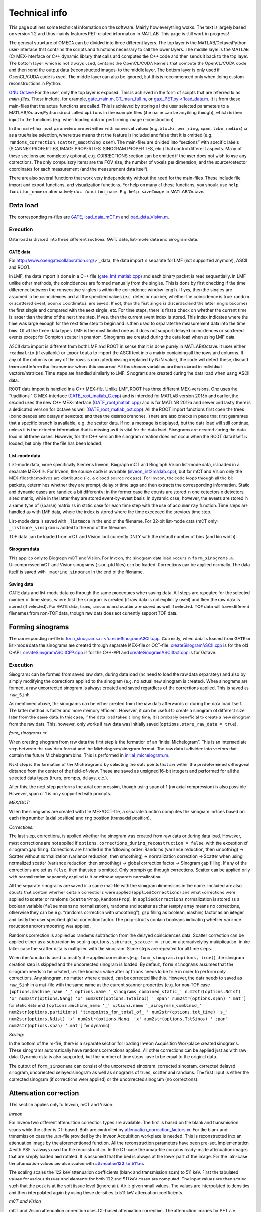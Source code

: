 Technical info
===============

This page outlines some technical information on the software. Mainly how everything works. The text is largely based on version 1.2 and thus mainly features PET-related information in MATLAB. This page is still work in progress!

The general structure of OMEGA can be divided into three different layers. The top layer is the MATLAB/Octave/Python user-interface that contains the scripts and functions necessary to call the lower layers. 
The middle layer is the MATLAB (C) MEX-interface or C++ dynamic library that calls and computes the C++ code and then sends it back to the top layer. The bottom layer, which is not always used, contains the OpenCL/CUDA kernels that 
compute the OpenCL/CUDA code and then send the output data (reconstructed images) to the middle layer. The bottom layer is only used if OpenCL/CUDA code is used. The middle layer can also be ignored, but this is recommended only when
doing custom reconstructions in Python.

`GNU Octave <https://octave.org/>`_
For the user, only the top layer is exposed. This is achieved in the form of scripts that are referred to as *main-files*. These include, for example, `gate_main.m <https://github.com/villekf/OMEGA/blob/master/main-files/PET_main_gateExample.m>`_,
`CT_main_full.m <https://github.com/villekf/OMEGA/blob/master/main-files/CT_main_full.m>`_, or `gate_PET.py <`load_data.m <https://github.com/villekf/OMEGA/blob/master/source/Python/gate_PET.py>`_.
It is from these main-files that the actual functions are called. This
is achieved by storing all the user selected parameters to a
MATLAB/Octave/Python struct called ``options`` in the example files (the name can be anything though), which is then input to the
functions (e.g. when loading data or performing image reconstruction).

In the main-files most parameters are set either with numerical values
(e.g. ``blocks_per_ring``, ``span``, ``tube_radius``) or as a true/false
selection, where true means that the feature is included and false that
it is omitted (e.g. ``randoms_correction``, ``scatter_smoothing``,
``osem``). The main-files are divided into “sections” with specific
labels (SCANNER PROPERTIES, IMAGE PROPERTIES, SINOGRAM PROPERTIES, etc.)
that control different aspects. Many of these sections are completely
optional, e.g. CORRECTIONS section can be omitted if the user does not
wish to use any corrections. The only compulsory items are the FOV size, the number of voxels per dimension, and the source/detector coordinates for each measurement (and the measurement data itself).

There are also several functions that work very independently without
the need for the main-files. These include file import and export
functions, and visualization functions. For help on many of these functions, you should use
``help function_name`` or alternatively ``doc function_name``. E.g.
``help saveImage`` in MATLAB/Octave.

Data load
---------

The corresponding m-files are
`GATE <https://github.com/villekf/OMEGA/blob/master/source/load_data.m>`_,
`load_data_mCT.m <https://github.com/villekf/OMEGA/blob/master/source/load_data_mCT.m>`_
and
`load_data_Vision.m <https://github.com/villekf/OMEGA/blob/master/source/load_data_Vision.m>`_.

.. _execution-1:

Execution
~~~~~~~~~

Data load is divided into three different sections: GATE data, list-mode
data and sinogram data.

GATE data
^^^^^^^^^

For http://www.opengatecollaboration.org/>`_ data, the data import is
separate for LMF (not supported anymore), ASCII and ROOT.

In LMF, the data import is done in a C++ file
(`gate_lmf_matlab.cpp <https://github.com/villekf/OMEGA/blob/master/source/gate_lmf_matlab.cpp>`_)
and each binary packet is read sequentially. In LMF, unlike other
methods, the coincidences are formed manually from the singles. This is
done by first checking if the time difference between the consecutive
singles is within the coincidence window length. If yes, then the
singles are assumed to be coincidences and all the specified values
(e.g. detector number, whether the coincidence is true, random or
scattered event, source coordinates) are saved. If not, then the first
single is discarded and the latter single becomes the first single and
compared with the next single, etc. For time steps, there is first a
check on whether the current time is larger than the time of the next
time step. If yes, then the current event index is stored. This index
indicates where the time was large enough for the next time step to
begin and is then used to separate the measurement data into the time
bins. Of all the three data types, LMF is the most limited one as it
does not support delayed coincidences or scattered events except for
Compton scatter in phantom. Sinograms are created during the data load
when using LMF data.

ASCII data import is different from both LMF and ROOT in sense that it
is done purely in MATLAB/Octave. It uses either ``readmatrix`` (if
available) or ``importdata`` to import the ASCII text into a matrix
containing all the rows and columns. If any of the columns on any of the
rows is corrupted/missing (replaced by NaN value), the code will detect
these, discard them and inform the line number where this occurred. All
the chosen variables are then stored in individual vectors/matrices.
Time steps are handled similarly to LMF. Sinograms are created during
the data load when using ASCII data.

ROOT data import is handled in a C++ MEX-file. Unlike LMF, ROOT has
three different MEX-versions. One uses the “traditional” C MEX-interface
(`GATE_root_matlab_C.cpp <https://github.com/villekf/OMEGA/blob/master/source/GATE_root_matlab_C.cpp>`_)
and is intended for MATLAB version 2018b and earlier, the second uses
the new C++ MEX-interface
(`GATE_root_matlab.cpp <https://github.com/villekf/OMEGA/blob/master/source/GATE_root_matlab.cpp>`_)
and is for MATLAB 2019a and newer and lastly there is a dedicated
version for Octave as well
(`GATE_root_matlab_oct.cpp <https://github.com/villekf/OMEGA/blob/master/source/GATE_root_matlab_oct.cpp>`_).
All the ROOT import functions first open the trees (coincidences and
delays if selected) and then the desired branches. There are also checks
in place that first guarantee that a specific branch is available,
e.g. the scatter data. If not a message is displayed, but the data load
will still continue, unless it is the detector information that is
missing as it is vital for the data load. Sinograms are created during
the data load in all three cases. However, for the C++ version the
sinogram creation does not occur when the ROOT data itself is loaded,
but only after the file has been loaded.

List-mode data
^^^^^^^^^^^^^^

List-mode data, more specifically Siemens Inveon, Biograph mCT and
Biograph Vision list-mode data, is loaded in a separate MEX-file. For
Inveon, the source code is available
(`inveon_list2matlab.cpp <https://github.com/villekf/OMEGA/blob/master/source/inveon_list2matlab.cpp>`_),
but for mCT and Vision only the MEX-files themselves are distributed
(i.e. a closed source release). For Inveon, the code loops through all
the bit-packets, determines whether they are prompt, delay or time tags
and then extracts the corresponding information. Static and dynamic
cases are handled a bit differently; in the former case the counts are
stored in one detectors x detectors sized matrix, while in the latter
they are stored event-by-event basis. In dynamic case, however, the
events are stored in a same type of (sparse) matrix as in static case
for each time step with the use of ``accumarray`` function. Time steps
are handled as with LMF data, where the index is stored where the time
exceeded the previous time step.

List-mode data is saved with ``_listmode`` in the end of the filename.
For 32-bit list-mode data (mCT only) ``_listmode_sinogram`` is added to
the end of the filename.

TOF data can be loaded from mCT and Vision, but currently ONLY with the
default number of bins (and bin width).

Sinogram data
^^^^^^^^^^^^^

This applies only to Biograph mCT and Vision. For Inveon, the sinogram
data load occurs in ``form_sinograms.m``. Uncompressed mCT and Vision
sinograms (.s or .ptd files) can be loaded. Corrections can be applied
normally. The data itself is saved with ``_machine_sinogram`` in the end
of the filename.

Saving data
^^^^^^^^^^^

GATE data and list-mode data go through the same procedures when saving
data. All steps are repeated for the selected number of time steps,
where first the sinogram is created (if raw data is not explicitly used)
and then the raw data is stored (if selected). For GATE data, trues,
randoms and scatter are stored as well if selected. TOF data will have
different filenames from non-TOF data, though raw data does not
currently support TOF data.

Forming sinograms
-----------------

The corresponding m-file is
`form_sinograms.m <`createSinogramASCII.cpp <https://github.com/villekf/OMEGA/blob/master/source/form_sinograms.m>`_.
Currently, when data is loaded from GATE or list-mode data the sinograms
are created through separate MEX-file or OCT-file.
`createSinogramASCII.cpp <https://github.com/villekf/OMEGA/blob/master/source/createSinogramASCII.cpp>`_
is for the old C-API,
`createSinogramASCIICPP.cpp <https://github.com/villekf/OMEGA/blob/master/source/createSinogramASCIICPP.cpp>`_
is for the C++-API and
`createSinogramASCIIOct.cpp <https://github.com/villekf/OMEGA/blob/master/source/createSinogramASCIIOct.cpp>`_
is for Octave.

.. _execution-2:

Execution
~~~~~~~~~

Sinograms can be formed from saved raw data, during data load (no need
to load the raw data separately) and also by simply modifying the
corrections applied to the sinogram (e.g. no actual new sinogram is
created). When sinograms are formed, a raw uncorrected sinogram is
always created and saved regardless of the corrections applied. This is
saved as ``raw_SinM``.

As mentioned above, the sinograms can be either created from the raw
data afterwards or during the data load itself. The latter method is
faster and more memory efficient. However, it can be useful to create a
sinogram of different size later from the same data. In this case, if
the data load takes a long time, it is probably beneficial to create a
new sinogram from the raw data. This, however, only works if raw data
was initially saved (``options.store_raw_data = true``).

*form_sinograms.m:*

When creating sinogram from raw data the first step is the formation of
an “initial Michelogram”. This is an intermediate step between the raw
data format and the Michelogram/sinogram format. The raw data is divided
into vectors that contain the future Michelogram bins. This is performed
in
`initial_michelogram.m <https://github.com/villekf/OMEGA/blob/master/source/initial_michelogram.m>`_.

Next step is the formation of the Michelograms by selecting the data
points that are within the predetermined orthogonal distance from the
center of the field-of-view. These are saved as unsigned 16-bit integers
and performed for all the selected data types (trues, prompts, delays,
etc.).

After this, the next step performs the axial compression, though using
span of 1 (no axial compression) is also possible. However, span of 1 is
only supported with prompts.

*MEX/OCT:*

When the sinograms are created with the MEX/OCT-file, a separate
function computes the sinogram indices based on each ring number (axial
position) and ring position (transaxial position).

*Corrections:*

The last step, corrections, is applied whether the sinogram was created
from raw data or during data load. However, most corrections are not
applied if ``options.corrections_during_reconstruction = false``, with
the exception of sinogram gap filling. Corrections are handled in the
following order: Randoms (variance reduction, then smoothing) -> Scatter
without normalization (variance reduction, then smoothing) ->
normalization correction -> Scatter when using normalized scatter
(variance reduction, then smoothing) -> global correction factor ->
Sinogram gap filling. If any of the corrections are set as ``false``,
then that step is omitted. Only prompts go through corrections. Scatter
can be applied only with normalization separately applied to it or
without separate normalization.

All the separate sinograms are saved in a same mat-file with the
sinogram dimensions in the name. Included are also structs that contain
whether certain corrections were applied (``appliedCorrections``) and
what corrections were applied to scatter or randoms (``ScatterProp``,
``RandomsProp``). In ``appliedCorrections`` normalization is stored as a
boolean variable (``false`` means no normalization), randoms and scatter
as char (empty array means no corrections, otherwise they can be
e.g. “randoms correction with smoothing”), gap filling as boolean,
mashing factor as an integer and lastly the user specified global
correction factor. The prop-structs contain booleans indicating whether
variance reduction and/or smoothing was applied.

Randoms correction is applied as randoms subtraction from the delayed
coincidences data. Scatter correction can be applied either as a
subtraction by setting ``options.subtract_scatter = true``, or
alternatively by multiplication. In the latter case the scatter data is
multiplied with the sinogram. Same steps are repeated for all time
steps.

When the function is used to modify the applied corrections
(e.g. ``form_sinograms(options, true)``), the sinogram creation step is
skipped and the uncorrected sinogram is loaded. By default,
``form_sinograms`` assumes that the sinogram needs to be created,
i.e. the boolean value after ``options`` needs to be true in order to
perform only corrections. Any sinogram, no matter where created, can be
corrected like this. However, the data needs to saved as ``raw_SinM`` in
a mat-file with the same name as the current scanner properties
(e.g. for non-TOF case
``[options.machine_name '_' options.name '_sinograms_combined_static_' num2str(options.Ndist) 'x' num2str(options.Nang) 'x' num2str(options.TotSinos) '_span' num2str(options.span) '.mat']``
for static data and
``[options.machine_name '_' options.name '_sinograms_combined_' num2str(options.partitions) 'timepoints_for_total_of_ ' num2str(options.tot_time) 's_' num2str(options.Ndist) 'x' num2str(options.Nang) 'x' num2str(options.TotSinos) '_span' num2str(options.span) '.mat']``
for dynamic).

*Saving:*

In the bottom of the m-file, there is a separate section for loading
Inveon Acquisition Workplace created sinograms. These sinograms
automatically have randoms corrections applied. All other corrections
can be applied just as with raw data. Dynamic data is also supported,
but the number of time steps have to be equal to the original data.

The output of ``form_sinograms`` can consist of the uncorrected
sinogram, corrected sinogram, corrected delayed sinogram, uncorrected
delayed sinogram as well as sinograms of trues, scatter and randoms. The
first input is either the corrected sinogram (if corrections were
applied) or the uncorrected sinogram (no corrections).

Attenuation correction
----------------------

This section applies only to Inveon, mCT and Vision.

*Inveon*

For Inveon two different attenuation correction types are available. The
first is based on the blank and transmission scans while the other is
CT-based. Both are controlled by
`attenuation_correction_factors.m <https://github.com/villekf/OMEGA/blob/master/source/attenuation_correction_factors.m>`_.
For the blank and transmission case the .atn-file provided by the Inveon
Acquisition workplace is needed. This is reconstructed into an
attenuation image by the aforementioned function. All the reconstruction
parameters have been pre-set. Implementation 4 with PSF is always used
for the reconstruction. In the CT-case the umap-file contains ready-made
attenuation images that are simply loaded and rotated. It is assumed
that the bed is always at the lower part of the image. For the .atn-case
the attenuation values are also scaled with
`attenuation122_to_511.m <https://github.com/villekf/OMEGA/blob/master/source/attenuation122_to_511.m>`_.

The scaling scales the 122 keV attenuation coefficients (blank and
transmission scan) to 511 keV. First the tabulated values for various
tissues and elements for both 122 and 511 keV cases are computed. The
input values are then scaled such that the peak is at the soft tissue
level (ignore air). Air is given small values. The values are
interpolated to densities and then interpolated again by using these
densities to 511 keV attenuation coefficients.

*mCT and Vision*

mCT and Vision attenuation correction uses CT-based attenuation
correction. The attenuation images for PET are computed with
`create_atten_matrix_CT.m <https://github.com/villekf/OMEGA/blob/master/source/create_atten_matrix_CT.m>`_
and
`attenuationCT_to_511.m <https://github.com/villekf/OMEGA/blob/master/source/attenuationCT_to_511.m>`_.
The CT images are first scaled to 511 keV by using trilinear
interpolation.

Normalization correction
------------------------

Normalization coefficients are computed by
`normalization_coefficients.m <https://github.com/villekf/OMEGA/blob/master/source/normalization_coefficients.m>`_.

Image reconstruction
--------------------

The image reconstruction phase has been divided into four separate types
that are referred as implementations. Along with these four
implementations, each implementation has two different modes of working,
one with a precomputation phase and one without. When the precomputation
option is selected, a separate phase needs to be completed before the
image reconstruction which determines the valid LORs, i.e. LORs that
intersect the FOV (see above). This phase determines the indices of
those LORs that intersect the FOV and also determines the number of
voxels each of these valid LORs traverse (required for implementation
1). While sinogram data may not have any non-valid LORs, raw data often
has significant amount of them. As such, the precomputation phase should
increase the speed of the reconstruction phase as non-valid LORs are
never investigated. This should make even cases with no non-valid LORs
slightly faster due to lack of LOR validation, but the effect is greater
with raw data. However, due to ﬂoating point rounding eﬀects the
precomputation phase needs to be different when computing either
implementation 1 or 4 (CPU) or 2 or 3 (OpenCL) as the ﬁrst two are
computed in double precision (64-bit) while the last two are in single
precision (32-bit).

All four implementations are explained here separately in the following
sections. The matrix-free formulation is explained in more detail after
the implementations have been presented.

Implementation 1
~~~~~~~~~~~~~~~~

Implementation 1 solves the image reconstruction problem in matrix form
and as such the system matrix is created as whole for each subset or, in
case of MLEM, the entire matrix in one go. Due to this the memory
requirements are high despite the system matrix being stored in sparse
format; size of the full system matrix can exceed even hundreds of
gigabytes. This is partially caused by MATLAB/Octave always storing
sparse matrices in double precision format with 64-bit integer indices
in 64-bit systems although single precision and 32-bit integers would be
enough. Using the orthogonal (ODRT) or volume-based (VRT) ray tracers
even more emphasizes this as the system matrix grows even larger, making
even subset-based reconstruction very memory intensive.

As previously mentioned, two different versions of each implementation
is available. For this case the one without a precomputation phase is
the only non-parallel version due to the need to dynamically allocate
memory. The C++ code saves the row, column and non-zero indices for the
sparse matrix which is constructed in MATLAB. This version also includes
a pure MATLAB version (i.e. no C++ code) that can be optionally used,
but both of these versions are very slow. ODRT or VRT are not supported
as using them would be infeasible. The development of OMEGA has been an
iterative process with this non-parallel case being the very ﬁrst to be
developed. While this case is no longer recommended to be used, it is
included for feature parity.

The other case, with precomputation phase, is computed in parallel with
OpenMP. The precomputation phase is needed in order to allocate correct
amount of memory for the sparse matrix. In this case, the sparse matrix
is directly created and ﬁlled in the C++ MEX-ﬁle. MATLAB sparse matrices
are in compressed sparse column (CSC) format, but PET data is handled
row by row (i.e. each measurement) basis, making it more suitable for
compressed sparse row (CSR) format. However, this can be solved by
simply considering the sparse system matrix to be transposed, as a
transposed CSC matrix is a CSR matrix. As such, the output is actually
the transposed system matrix. This case also supports ODRT and VRT. The
precomputed phase was developed after the case without precomputation,
initially without OpenMP support. In both cases, the reconstruction
itself is handled completely in MATLAB/Octave. Due to this, the
reconstruction process can be relatively slow as sparse matrix
multiplications are not parallel in MATLAB (on CPU) in R2020b or earlier
(2021a and later should have parallel CPU sparse support). However, the
reconstructions in MATLAB/Octave also allow for all reconstruction
algorithms and priors to be supported. It is also possible to compute
simply the system matrix (or a subset of it) instead of the
reconstructions, allowing the user to use the system matrix in their own
algorithms. All computations done with implementation 1 are performed in
double precision. TOF data is not supported by implementation 1.

Implementation 2
~~~~~~~~~~~~~~~~

Implementation 2 is the recommended method for image reconstruction. It
utilizes OpenCL and the open-source
https://arrayfire.com/download/[ArrayFire] library. Unlike
implementation 1, in this case the system matrix is never explicitly
computed, but rather the computations of the forward and backward
projections are done entirely matrix free. Both precomputed and
non-precomputed cases are available, but this time the differences
between these are smaller as there is no need to preallocate memory
based on a priori data. However, the precomputed version should still be
faster as before. In implementation 2, both the forward and backward
projections are computed in an OpenCL kernel that also computes the
system matrix elements using the selected projector (both SRT and ODRT
are supported). This kernel outputs two vectors, one containing the
sensitivity image and the other

*Δ* = (*A\ T* *p*) / (*Af* + *r* + *s*),

where *A* is the system matrix, *p* the measurements, *f* the current
estimate, *r* randoms and *s* scatter.

The vector Δ contains the necessary elements for all selected algorithms
and as such has a size of N × N\ :sub:`algorithms`, where N is the total
number of voxels and N\ :sub:`algorithms` the number of selected
algorithms. Both of these vectors are then used to compute the ﬁnal
estimates that are calculated by using ArrayFire functions. All
operations occur on the selected device and only the ﬁnal result from
each iteration is transferred to the host (if
``options.save_iter = true``, otherwise only the last iteration).
Implementation 2 supports all algorithms and priors. Implementation 2
was developed after implementation 1 had been completed. Furthermore, a
CUDA formulation of implementation 2 exists in v1.1 and has the same
features as the OpenCL variant, but is considered only as an extra
feature at the moment. All operations are computed in single precision.

Implementation 3
~~~~~~~~~~~~~~~~

Implementation 3 is similar to 2 in that it utilizes OpenCL and has the
same matrix-free formalism. However, outside of the OpenCL kernel code
the two are very different. In implementation 3, the computations are
performed in “pure” OpenCL, i.e. there are no third-party (ArrayFire)
functions at work and everything is computed in custom-made OpenCL
kernels.

The forward and backward projections work like in implementation 2, but
this time only for either OSEM or MLEM. This is due to that it allows
the use of multiple devices at once, which is also the biggest
difference between implementations 2 and 3. These devices can be either
CPUs and/or GPUs, though currently all devices have to be from the same
vendor. This allows heterogeneous computing with both CPU and GPU or
multiple GPUs, as long as they are from the same vendor. When using
different devices, more work (i.e. more LORs in this case) can be
assigned to the more powerful device. Currently any devices with memory
of 2 GB or less are ignored in order to prevent out of memory issues.
All operations are computed in single precision.

Implementation 3 was developed after implementation 2 as a separate
project to enable multi-device support and additionally to provide
OpenCL reconstruction without the need for third-party libraries.

Implementation 4
~~~~~~~~~~~~~~~~

Implementation 4 is a combination of implementations 1 and 3, meaning
that it is a pure CPU method that uses OpenMP for the parallellization,
as in implementation 1, but is implemented in matrix-free way as the
OpenCL methods. The matrix-free formulation itself does not essentially
differ from the OpenCL, except using C++ OpenMP code.

As with the OpenCL methods, the sensitivity image and Δ are computed,
but unlike the OpenCL methods, in implementation 4 these are output into
MATLAB/Octave where the actual reconstruction algorithms are used. Due
to this, implementation 4 supports more algorithms than 3, but less than
1. Supported ML methods include MLEM, OSEM, RAMLA and ROSEM, MAP-methods
OSL, BSREM and ROSEM-MAP along with all priors, though only one
algorithm and prior can be used at a time. All operations are computed
in double precision.

Implementation 4 was developed after the other implementations
(excluding CUDA in implementation 2) as a fallback method for
matrix-free computation without the need for OpenCL. It was also
developed for CPUs that lack OpenCL support and to provide numerically
more accurate matrix-free formulation.

Matrix-free formulation
~~~~~~~~~~~~~~~~~~~~~~~

The matrix-free forward and backprojection are implemented similarly
regardless of the used projector or reconstruction algorithm. Since in
PET the system matrix depicts the probability that an event originating
from voxel *j* is detected on LOR *i*, the ﬁrst goal is compute the
total distance that a LOR (or a TOR) traverses in the image domain. The
computations are performed by computing several LORs at the same time in
parallel. In the ﬁrst phase, the line intersection (or orthogonal
distance) is computed for each voxel along the LOR (TOR) as well as the
corresponding voxel index. The intersection lengths are summed together
as well as

*Ξ\ i* = *Σ\ l L\ il f\ l*

where

*a\ il* = *L\ il* / *Σ\ l\ L\ il*

where *L\ il* is the intersection length and *a\ il* the probability.

In implementation 4 the intersection lengths and voxel indices are then
saved in temporary variables. In case attenuation is included, then
*Σ\ l\ μ\ l\ L\ l*, where *μ* is the attenuation coefficient, is
computed as well.

After the ﬁrst phase, the inverse of *Σ\ l\ L\ il* is computed. If
attenuation is included, this inverse value is multiplied with
exp(*Σ\ l\ μ\ l\ L\ l*). With normalization enabled there is further
multiplication with the normalization coefficient. The resulting value
is then used to compute *a\ il* values. Randoms and/or scatter is then
added to *Ξ\ i* if either has been selected. The ﬁnal value is then used
to divide the current number of counts (*p\ i*)

*Θ\ i* = *p\ i* / (*Σ\ l\ a\ il* + *r\ i* + *s\ i*).

In the last step, the sensitivity image and the backprojection are
computed. Sensitivity image, however, is only computed during the very
ﬁrst iteration unless not enough memory is available for storage in
which case it will be computed on-the-ﬂy. When using implementation 4,
the intersection lengths and voxel indices are loaded from memory. In
OpenCL methods, however, both values are computed again, due to the high
memory costs of saving the variables in all the threads as well as the
slowness of the global memory in GPUs. Both the sensitivity image and
the backprojection are saved in a thread-safe way by using atomic
operations, more speciﬁcally the atomic addition. Atomic operations
guarantee that the read-write operation to the memory location is only
available to the current thread until the operation is completed,
essentially making the operation sequential. Atomic addition in this
case thus sums the input to the currently residing value in the current
voxel index. With sensitivity image, the LOR probability is thus
atomically added to the current sensitivity image vector at each voxel
the LOR goes through. For backprojection, the process is otherwise
identical, but instead of probability only, the LOR probability is
multiplied with *Θ\ i* before atomically added to the current *Δ*.

If the sensitivity image is saved, the subsequent iterations will be
much faster as any LORs with zero counts will be completely ignored (the
additions would be zero). Implementation 4 uses OpenMP atomic operations
for 32-bit ﬂoats to compute the additions. For implementations 2 and 3
there are two diﬀerent atomic version available. As there is no inherent
support for atomic addition for 32-bit ﬂoats in OpenCL, a similar method
as in
https://streamhpc.com/blog/2016-02-09/atomic-operations-for-floats-in-opencl-improved/[GROMACS]
has been implemented. However, since this is relatively slow another
approximate version is also provided that uses 64-bit signed integers
instead of ﬂoating point numbers. In this case, the ﬂoating point values
are converted to 64-bit signed integers, which causes some loss of
precision due to rounding, before atomically added. This provides some
speed-up compared to the 32-bit ﬂoat version, but cannot be used on some
hardware. If the user has selected this option, the support is
determined during compile time and the ﬂoat version is used if the
hardware does not support 64-bit atomics. The output sensitivity image
and *Δ* are then converted back to 32-bit ﬂoats before they are used in
the reconstruction algorithms.

TOF coefficients
~~~~~~~~~~~~~~~~

TOF coefficients are computed exactly the same for all implementations.
Though for implementation 4 the intermediate results are saved
regardless of user selection. TOF coefficients are computed only if TOF
data is selected. For implementations 2 and 3 they are included in the
kernel compilation only if TOF data has been selected. With
implementation 4 they are simply behind regular conditional expressions.

For TOF data the variance of the data and the bin center locations are
precomputed. The variance is determined from the
https://en.wikipedia.org/wiki/Full_width_at_half_maximum[FWHM]. Bin
centers are determined from the input bin width, bin number and bin
offset.

In the kernel itself, the first step is to compute the distance from the
FOV (voxel space) to the “source” (first detector/crystal). This is
achieved by using the parametrization of a line since the required
parameter (often *t*) is given by the Siddon’s algorithm. The half of
the total length of the ray is then subtracted from this value. The
intersection length is added to this value after each voxel. This length
is the distance from the current voxel boundary to the center of the
ray.

TOF coefficients are computed at each voxel for all TOF time bins.
Meaning that every time a voxel is intersected, the TOF coefficients are
looped through all the TOF bins. The only difference in the computations
of the TOF coefficients are the different values for the TOF bin center
locations. At the same time each of these TOF coefficients for the
corresponding voxel and summed together. Each TOF coefficient is then
later divided by this total sum. TOF coefficients themselves are
computed as a 1D integral from the current ray location to the next
(e.g. the intersection length is either added or subtracted from the
current distance from the center of the ray). The integral itself is
computed by using the
https://en.wikipedia.org/wiki/Trapezoidal_rule[trapezoidal rule]. By
default, four (4) trapezoidal integration points are used. Each original
probability is then multiplied with the TOF coefficients. *Δ* is
computed for each TOF bin and then summed together before the atomic
addition. Same goes for sensitivity image, although that could be
computed without any TOF information as well.

Due to the use of the trapezoidal rule, TOF bins with very high accuracy
may not be reliable unless the number of integration points is
increased. However, the default value should be fine even in 20-30 ps
range. For implementations 2 and 3, the number of integration points can
be adjusted by modifying ``general_opencl_functions.h`` and specifically
the value ``TRAPZ_BINS``. No recompilation is required. For
implementation 4, modify ``projector_functions.h`` and the same
``TRAPZ_BINS`` value. Recompilation IS required for implementation 4.

